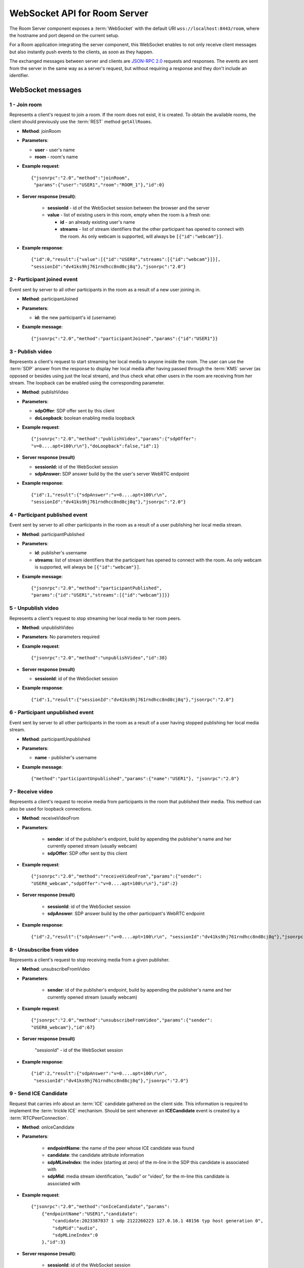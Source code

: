 %%%%%%%%%%%%%%%%%%%%%%%%%%%%%
WebSocket API for Room Server
%%%%%%%%%%%%%%%%%%%%%%%%%%%%%

The Room Server component exposes a :term:`WebSocket` with the default URI 
``wss://localhost:8443/room``, where the hostname and port depend on the current 
setup.

For a Room application integrating the server component, this WebSocket enables 
to not only receive client messages but also instantly push events to the clients, 
as soon as they happen.

The exchanged messages between server and clients are
`JSON-RPC 2.0 <http://www.jsonrpc.org/specification>`_ requests and responses.
The events are sent from the server in the same way as a server's request, but
without requiring a response and they don't include an identifier.

WebSocket messages
==================

1 - Join room
-------------

Represents a client's request to join a room. If the room does not exist, it is 
created. To obtain the available rooms, the client should previously use the 
:term:`REST` method ``getAllRooms``.

- **Method**: joinRoom

- **Parameters**:

  - **user** - user's name
  - **room** -  room's name

- **Example request**::

    {"jsonrpc":"2.0","method":"joinRoom",
     "params":{"user":"USER1","room":"ROOM_1"},"id":0}

- **Server response (result)**:

   - **sessionId** - id of the WebSocket session between the browser and
     the server
   - **value** - list of existing users in this room, empty when the room
     is a fresh one:

     - **id** - an already existing user's name
     - **streams** - list of stream identifiers that the other
       participant has opened to connect with the room. As only webcam is
       supported, will always be ``[{"id":"webcam"}]``.

- **Example response**::


      {"id":0,"result":{"value":[{"id":"USER0","streams":[{"id":"webcam"}]}],
      "sessionId":"dv41ks9hj761rndhcc8nd8cj8q"},"jsonrpc":"2.0"}

2 - Participant joined event
----------------------------

Event sent by server to all other participants in the room as a result of a new
user joining in.

- **Method**: participantJoined

- **Parameters**:

  - **id:** the new participant's id (username)

- **Example message**::

	 {"jsonrpc":"2.0","method":"participantJoined","params":{"id":"USER1"}}

3 - Publish video
-----------------

Represents a client's request to start streaming her local media to anyone
inside  the room. The user can use the :term:`SDP` answer from the response to display
her local media after having passed through the :term:`KMS` server (as opposed or
besides using just the local stream), and thus check what other users in the
room are receiving from her stream. The loopback can be enabled using the
corresponding parameter.

- **Method**: publishVideo

- **Parameters**:

  - **sdpOffer**: SDP offer sent by this client
  - **doLoopback**: boolean enabling media loopback

- **Example request**::

	{"jsonrpc":"2.0","method":"publishVideo","params":{"sdpOffer":
        "v=0....apt=100\r\n"},"doLoopback":false,"id":1}

- **Server response (result)**

  - **sessionId:** id of the WebSocket session
  - **sdpAnswer:** SDP answer build by the the user's server WebRTC endpoint

- **Example response**::

   {"id":1,"result":{"sdpAnswer":"v=0....apt=100\r\n",
   "sessionId":"dv41ks9hj761rndhcc8nd8cj8q"},"jsonrpc":"2.0"}

4 - Participant published event
-------------------------------

Event sent by server to all other participants in the room as a result of a user
publishing her local media stream.

- **Method**: participantPublished

- **Parameters**:

  - **id**: publisher's username
  - **streams**: list of stream identifiers that the participant has opened
    to connect with the room. As only webcam is supported, will always be
    ``[{"id":"webcam"}]``.

- **Example message**::

        {"jsonrpc":"2.0","method":"participantPublished",
        "params":{"id":"USER1","streams":[{"id":"webcam"}]}}

5 - Unpublish video
-------------------

Represents a client's request to stop streaming her local media to her room peers.

- **Method**: unpublishVideo

- **Parameters**: No parameters required

- **Example request**::

	{"jsonrpc":"2.0","method":"unpublishVideo","id":38}

- **Server response (result)**

  - **sessionId**: id of the WebSocket session

- **Example response**::

    {"id":1,"result":{"sessionId":"dv41ks9hj761rndhcc8nd8cj8q"},"jsonrpc":"2.0"}

6 - Participant unpublished event
---------------------------------

Event sent by server to all other participants in the room as a result of a user
having stopped publishing her local media stream.

- **Method**: participantUnpublished

- **Parameters**:

  - **name** - publisher's username

- **Example message**::

     {"method":"participantUnpublished","params":{"name":"USER1"}, "jsonrpc":"2.0"}

7 - Receive video
-----------------

Represents a client's request to receive media from participants in the room
that  published their media. This method can also be used for loopback
connections.

- **Method**: receiveVideoFrom

- **Parameters**:

   - **sender**: id of the publisher's endpoint, build by appending the
     publisher's  name and her currently opened stream (usually webcam)
   - **sdpOffer**: SDP offer sent by this client

- **Example request**::

         {"jsonrpc":"2.0","method":"receiveVideoFrom","params":{"sender":
         "USER0_webcam","sdpOffer":"v=0....apt=100\r\n"},"id":2}

- **Server response (result)**

   - **sessionId**: id of the WebSocket session
   - **sdpAnswer**: SDP answer build by the other participant's WebRTC
     endpoint

- **Example response**::

    {"id":2,"result":{"sdpAnswer":"v=0....apt=100\r\n", "sessionId":"dv41ks9hj761rndhcc8nd8cj8q"},"jsonrpc":"2.0"}

8 - Unsubscribe from video
--------------------------

Represents a client's request to stop receiving media from a given publisher.

- **Method**: unsubscribeFromVideo

- **Parameters**:

   - **sender**: id of the publisher's endpoint, build by appending the
     publisher's name and her currently opened stream (usually webcam)

- **Example request**::

     {"jsonrpc":"2.0","method":"unsubscribeFromVideo","params":{"sender":
     "USER0_webcam"},"id":67}

- **Server response (result)**

    "sessionId" - id of the WebSocket session

- **Example response**::

    {"id":2,"result":{"sdpAnswer":"v=0....apt=100\r\n",
     "sessionId":"dv41ks9hj761rndhcc8nd8cj8q"},"jsonrpc":"2.0"}

9 - Send ICE Candidate
----------------------

Request that carries info about an :term:`ICE` candidate gathered on the client  side.
This information is required to implement the :term:`trickle ICE` mechanism. Should be
sent whenever an **ICECandidate** event is created by a :term:`RTCPeerConnection`.

- **Method**: onIceCandidate

- **Parameters**:

   - **endpointName**: the name of the peer whose ICE candidate was found
   - **candidate**: the candidate attribute information
   - **sdpMLineIndex**: the index (starting at zero) of the m-line in the
     SDP  this candidate is associated with
   - **sdpMid**: media stream identification, "audio" or "video", for the
     m-line this candidate is associated with

- **Example request**::

     {"jsonrpc":"2.0","method":"onIceCandidate","params":
         {"endpointName":"USER1","candidate":
             "candidate:2023387037 1 udp 2122260223 127.0.16.1 48156 typ host generation 0",
             "sdpMid":"audio",
             "sdpMLineIndex":0
         },"id":3}

- **Server response (result)**:

   - **sessionId**: id of the WebSocket session

- **Example response**::

    {"id":3,"result":{"sessionId":"dv41ks9hj761rndhcc8nd8cj8q"},"jsonrpc":"2.0"}
    
10 - Receive ICE Candidate event
--------------------------------

Server event that carries info about an ICE candidate gathered on the server
side. This information is required to implement the trickle ICE mechanism. Will
be received by the client whenever a new candidate is gathered for the local
peer on the server.

- **Method**: iceCandidate

- **Parameters**:

   - **endpointName**: the name of the peer whose ICE candidate was found
   - **candidate**: the candidate attribute information
   - **sdpMLineIndex**: the index (starting at zero) of the m-line in the
     SDP  this candidate is associated with
   - **sdpMid**: media stream identification, "audio" or "video", for the
     m-line  this candidate is associated with

- **Example message**::

    {"method":"iceCandidate","params":{"endpointName":"USER1",
    "sdpMLineIndex":1,"sdpMid":"video","candidate":
    "candidate:2 1 UDP 1677721855 127.0.1.1 58322 typ srflx raddr 172.16.181.129 rport 59597"},"jsonrpc":"2.0"}

11 - Leave room
---------------

Represents a client's notification that she's leaving the room.

- **Method**: leaveRoom

- **Parameters**: NONE

- **Example request**::

	{"jsonrpc":"2.0","method":"leaveRoom","id":4}

- **Server response (result)**:

    - **sessionId**: id of the WebSocket session

- **Example response**::

    {"id":4,"result":{"sessionId":"dv41ks9hj761rndhcc8nd8cj8q"},"jsonrpc":"2.0"}

12 - Participant left event
---------------------------

Event sent by server to all other participants in the room as a consequence of
an user leaving the room.

- **Method**: participantLeft

- **Parameters**:

    - **name**: username of the participant that has disconnected

- **Example message**::
 
    {"jsonrpc":"2.0","method":"participantLeft","params":{"name":"USER1"}}

13 - Participant evicted event
------------------------------

Event sent by server to a participant in the room as a consequence of a
server-side action requiring the participant to leave the room.

- **Method**: participantEvicted

- **Parameters**: NONE

- **Example message**::

    {"jsonrpc":"2.0","method":"participantLeft","params":{}}

14 - Send message
-----------------

Used by clients to send written messages to all other participants in the room.

- **Method**: sendMessage

- **Parameters**:

    - **message**: the text message
    - **userMessage**: message originator (username)
    - **roomMessage**: room identifier (room name)

- **Example request**::

     {"jsonrpc":"2.0","method":"sendMessage","params":{"message":"My message",
     "userMessage":"USER1","roomMessage":"ROOM_1"},"id":5}

- **Server response (result)**:

   - **sessionId**: id of the WebSocket session

- **Example response**::

    {"id":5,"result":{"sessionId":"dv41ks9hj761rndhcc8nd8cj8q"},"jsonrpc":"2.0"}

15 - Message sent event
-----------------------

Broadcast event that propagates a written message to all room participants.

- **Method**: sendMessage

- **Parameters**:

    - **room**: current room name
    - **name**: username of the text message source
    - **message**: the text message

- **Example message**::

    {"method":"sendMessage","params":{"room":"ROOM_1","user":"USER1",
    "message":"My message"},"jsonrpc":"2.0"}

16 - Media error event
----------------------

Event sent by server to all participants affected by an error event intercepted
on a :term:`media pipeline` or :term:`media element`.

- **Method**: mediaError

- **Parameters**:

   - **error**: description of the error

- **Example message**::

    {"method":"mediaError","params":{
    "error":"ERR_CODE: Pipeline generic error"},"jsonrpc":"2.0"}

17 - Custom request
-------------------

Provides a custom envelope for requests not directly implemented by the Room
server. The default server implementation of handling this call is to throw a
RuntimeException. There is one implementation of this request, and it's used by
the demo application to toggle the hat filter overlay.

- **Method**: customRequest

- **Parameters**: Parameters specification is left to the actual implementation

- **Example request**::

	{"jsonrpc":"2.0","method":"customRequest","params":{...},"id":6}

- **Server response (result)**:

   - **sessionId**: id of the WebSocket session
   - other result parameters are not specified (left to the implementation)

- **Example response**::

    {"id":6,"result":{"sessionId":"dv41ks9hj761rndhcc8nd8cj8q"},"jsonrpc":"2.0"}

